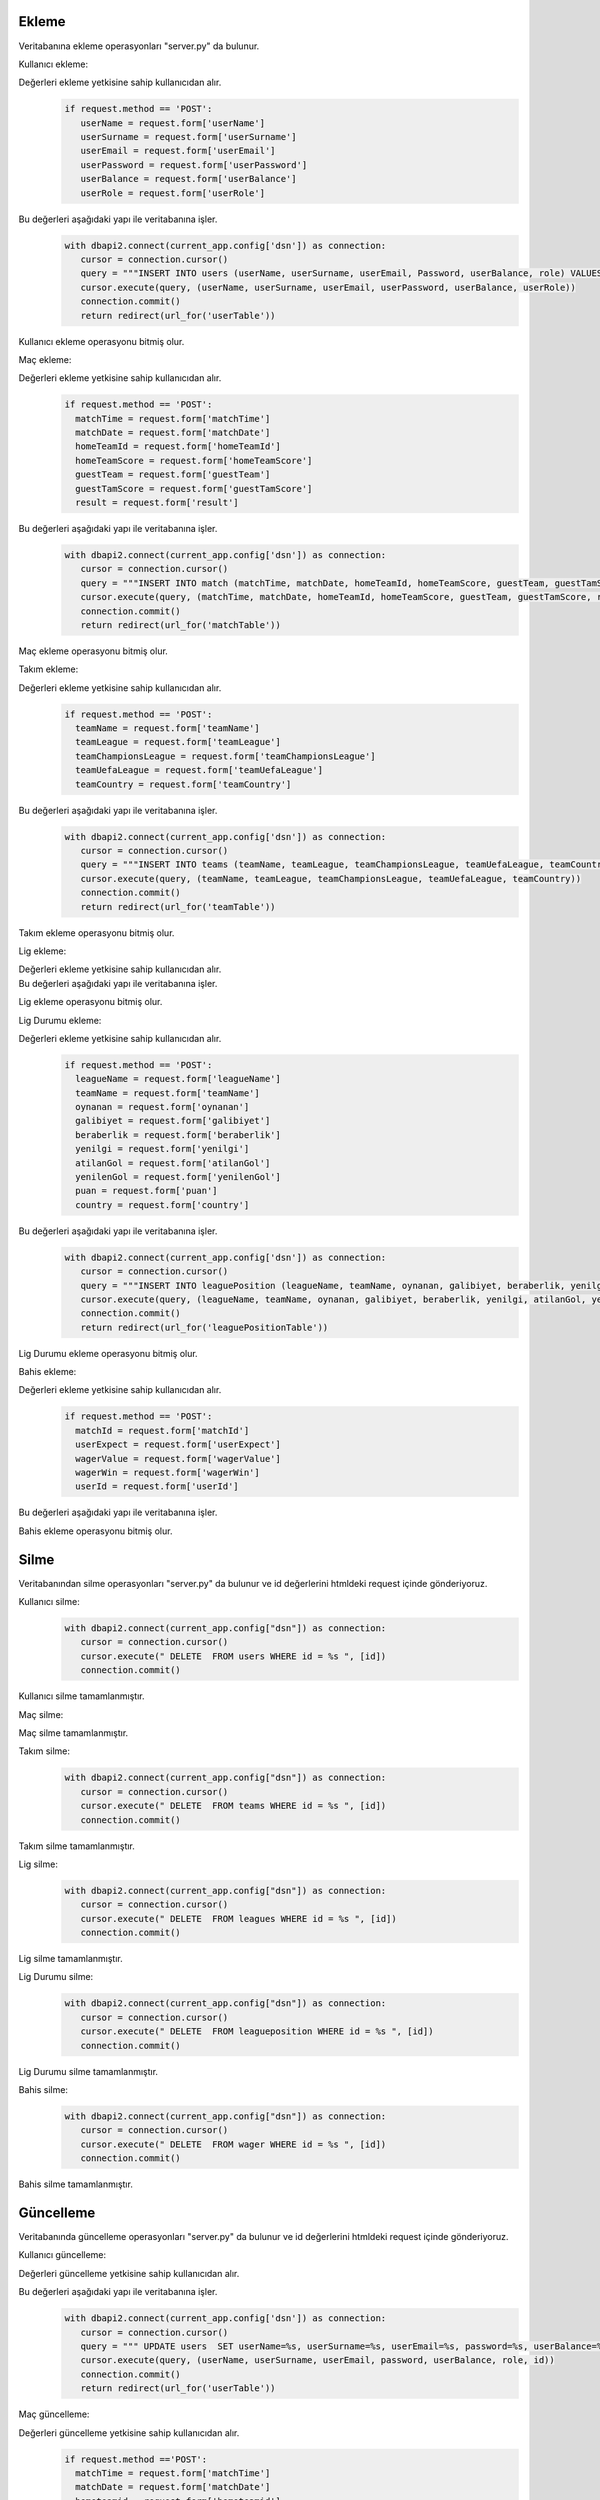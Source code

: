Ekleme
^^^^^^

Veritabanına ekleme operasyonları "server.py" da bulunur.

Kullanıcı ekleme:

Değerleri ekleme yetkisine sahip kullanıcıdan alır.
   .. code-block:: python

      if request.method == 'POST':
         userName = request.form['userName']
         userSurname = request.form['userSurname']
         userEmail = request.form['userEmail']
         userPassword = request.form['userPassword']
         userBalance = request.form['userBalance']
         userRole = request.form['userRole']

Bu değerleri aşağıdaki yapı ile veritabanına işler.
   .. code-block:: python

      with dbapi2.connect(current_app.config['dsn']) as connection:
         cursor = connection.cursor()
         query = """INSERT INTO users (userName, userSurname, userEmail, Password, userBalance, role) VALUES (%s, %s, %s, %s, %s, %s) """
         cursor.execute(query, (userName, userSurname, userEmail, userPassword, userBalance, userRole))
         connection.commit()
         return redirect(url_for('userTable'))

Kullanıcı ekleme operasyonu bitmiş olur.

Maç ekleme:

Değerleri ekleme yetkisine sahip kullanıcıdan alır.
   .. code-block:: python

      if request.method == 'POST':
        matchTime = request.form['matchTime']
        matchDate = request.form['matchDate']
        homeTeamId = request.form['homeTeamId']
        homeTeamScore = request.form['homeTeamScore']
        guestTeam = request.form['guestTeam']
        guestTamScore = request.form['guestTamScore']
        result = request.form['result']

Bu değerleri aşağıdaki yapı ile veritabanına işler.
   .. code-block:: python

      with dbapi2.connect(current_app.config['dsn']) as connection:
         cursor = connection.cursor()
         query = """INSERT INTO match (matchTime, matchDate, homeTeamId, homeTeamScore, guestTeam, guestTamScore, result) VALUES (%s, %s, %s, %s, %s, %s, %s) """
         cursor.execute(query, (matchTime, matchDate, homeTeamId, homeTeamScore, guestTeam, guestTamScore, result))
         connection.commit()
         return redirect(url_for('matchTable'))

Maç ekleme operasyonu bitmiş olur.

Takım ekleme:

Değerleri ekleme yetkisine sahip kullanıcıdan alır.
   .. code-block:: python

      if request.method == 'POST':
        teamName = request.form['teamName']
        teamLeague = request.form['teamLeague']
        teamChampionsLeague = request.form['teamChampionsLeague']
        teamUefaLeague = request.form['teamUefaLeague']
        teamCountry = request.form['teamCountry']

Bu değerleri aşağıdaki yapı ile veritabanına işler.
   .. code-block:: python

      with dbapi2.connect(current_app.config['dsn']) as connection:
         cursor = connection.cursor()
         query = """INSERT INTO teams (teamName, teamLeague, teamChampionsLeague, teamUefaLeague, teamCountry) VALUES (%s, %s, %s, %s, %s) """
         cursor.execute(query, (teamName, teamLeague, teamChampionsLeague, teamUefaLeague, teamCountry))
         connection.commit()
         return redirect(url_for('teamTable'))

Takım ekleme operasyonu bitmiş olur.

Lig ekleme:

Değerleri ekleme yetkisine sahip kullanıcıdan alır.
   .. code-block:: python
      if request.method == 'POST':
        leagueName = request.form['leagueName']
        country = request.form['country']

Bu değerleri aşağıdaki yapı ile veritabanına işler.
   .. code-block:: python
      with dbapi2.connect(current_app.config['dsn']) as connection:
         cursor = connection.cursor()
         query = """INSERT INTO leagues (leagueName, country) VALUES (%s, %s) """
         cursor.execute(query, (leagueName, country))
         connection.commit()
         return redirect(url_for('leagueTable'))

Lig ekleme operasyonu bitmiş olur.

Lig Durumu ekleme:

Değerleri ekleme yetkisine sahip kullanıcıdan alır.
   .. code-block:: python

      if request.method == 'POST':
        leagueName = request.form['leagueName']
        teamName = request.form['teamName']
        oynanan = request.form['oynanan']
        galibiyet = request.form['galibiyet']
        beraberlik = request.form['beraberlik']
        yenilgi = request.form['yenilgi']
        atilanGol = request.form['atilanGol']
        yenilenGol = request.form['yenilenGol']
        puan = request.form['puan']
        country = request.form['country']

Bu değerleri aşağıdaki yapı ile veritabanına işler.
   .. code-block:: python

      with dbapi2.connect(current_app.config['dsn']) as connection:
         cursor = connection.cursor()
         query = """INSERT INTO leaguePosition (leagueName, teamName, oynanan, galibiyet, beraberlik, yenilgi, atilanGol, yenilenGol, puan, country) VALUES (%s, %s, %s, %s, %s, %s, %s, %s, %s, %s) """
         cursor.execute(query, (leagueName, teamName, oynanan, galibiyet, beraberlik, yenilgi, atilanGol, yenilenGol, puan, country))
         connection.commit()
         return redirect(url_for('leaguePositionTable'))

Lig Durumu ekleme operasyonu bitmiş olur.

Bahis ekleme:

Değerleri ekleme yetkisine sahip kullanıcıdan alır.
   .. code-block:: python

      if request.method == 'POST':
        matchId = request.form['matchId']
        userExpect = request.form['userExpect']
        wagerValue = request.form['wagerValue']
        wagerWin = request.form['wagerWin']
        userId = request.form['userId']

Bu değerleri aşağıdaki yapı ile veritabanına işler.
   .. code-block:: python
      with dbapi2.connect(current_app.config['dsn']) as connection:
         cursor = connection.cursor()
         query = """INSERT INTO wager (matchId, userExpect, wagerValue, wagerWin, userId) VALUES (%s, %s, %s, %s, %s) """
         cursor.execute(query, (matchId, userExpect, wagerValue, wagerWin, userId))
         connection.commit()
         return redirect(url_for('wagerTable'))

Bahis ekleme operasyonu bitmiş olur.

Silme
^^^^^
Veritabanından silme operasyonları "server.py" da bulunur ve id değerlerini htmldeki request içinde gönderiyoruz.

Kullanıcı silme:
   .. code-block:: python

      with dbapi2.connect(current_app.config["dsn"]) as connection:
         cursor = connection.cursor()
         cursor.execute(" DELETE  FROM users WHERE id = %s ", [id])
         connection.commit()

Kullanıcı silme tamamlanmıştır.

Maç silme:
   .. code-block:: python
      with dbapi2.connect(current_app.config["dsn"]) as connection:
         cursor = connection.cursor()
         cursor.execute(" DELETE  FROM match WHERE id = %s ", [id])
         connection.commit()

Maç silme tamamlanmıştır.


Takım silme:
   .. code-block:: python

      with dbapi2.connect(current_app.config["dsn"]) as connection:
         cursor = connection.cursor()
         cursor.execute(" DELETE  FROM teams WHERE id = %s ", [id])
         connection.commit()

Takım silme tamamlanmıştır.


Lig silme:
   .. code-block:: python

      with dbapi2.connect(current_app.config["dsn"]) as connection:
         cursor = connection.cursor()
         cursor.execute(" DELETE  FROM leagues WHERE id = %s ", [id])
         connection.commit()

Lig silme tamamlanmıştır.

Lig Durumu silme:
   .. code-block:: python

      with dbapi2.connect(current_app.config["dsn"]) as connection:
         cursor = connection.cursor()
         cursor.execute(" DELETE  FROM leagueposition WHERE id = %s ", [id])
         connection.commit()

Lig Durumu silme tamamlanmıştır.


Bahis silme:
   .. code-block:: python

      with dbapi2.connect(current_app.config["dsn"]) as connection:
         cursor = connection.cursor()
         cursor.execute(" DELETE  FROM wager WHERE id = %s ", [id])
         connection.commit()

Bahis silme tamamlanmıştır.

Güncelleme
^^^^^^^^^^

Veritabanında güncelleme operasyonları "server.py" da bulunur ve id değerlerini htmldeki request içinde gönderiyoruz.

Kullanıcı güncelleme:

Değerleri güncelleme yetkisine sahip kullanıcıdan alır.
   .. code-block:: python
      if request.method =='POST':
        userName = request.form['userName']
        userSurname = request.form['userSurname']
        userEmail = request.form['userEmail']
        password = request.form['password']
        userBalance = request.form['userBalance']
        role = request.form['role']

Bu değerleri aşağıdaki yapı ile veritabanına işler.
   .. code-block:: python

      with dbapi2.connect(current_app.config['dsn']) as connection:
         cursor = connection.cursor()
         query = """ UPDATE users  SET userName=%s, userSurname=%s, userEmail=%s, password=%s, userBalance=%s, role=%s WHERE (id =%s)"""
         cursor.execute(query, (userName, userSurname, userEmail, password, userBalance, role, id))
         connection.commit()
         return redirect(url_for('userTable'))

Maç güncelleme:

Değerleri güncelleme yetkisine sahip kullanıcıdan alır.
   .. code-block:: python

      if request.method =='POST':
        matchTime = request.form['matchTime']
        matchDate = request.form['matchDate']
        hometeamid = request.form['hometeamid']
        hometeamScore = request.form['hometeamScore']
        guestteam = request.form['guestteam']
        guesttamscore = request.form['guesttamscore']
        result = request.form['result']

Bu değerleri aşağıdaki yapı ile veritabanına işler.
   .. code-block:: python

      with dbapi2.connect(current_app.config['dsn']) as connection:
         cursor = connection.cursor()
         query = """ UPDATE match  SET matchTime=%s, matchDate=%s, hometeamid=%s, hometeamScore=%s, guestteam=%s, guesttamscore=%s, result=%s WHERE (id =%s)"""
         cursor.execute(query, (matchTime, matchDate, hometeamid, hometeamScore, guestteam, guesttamscore, result, id))
         connection.commit()
         return redirect(url_for('matchTable'))

Takım güncelleme:

Değerleri güncelleme yetkisine sahip kullanıcıdan alır.
   .. code-block:: python
      if request.method =='POST':
        teamName = request.form['teamName']
        teamleague = request.form['teamleague']
        teamchampionsleague = request.form['teamchampionsleague']
        teamuefaleague = request.form['teamuefaleague']
        teamcountry = request.form['teamcountry']

Bu değerleri aşağıdaki yapı ile veritabanına işler.
   .. code-block:: python

      with dbapi2.connect(current_app.config['dsn']) as connection:
         cursor = connection.cursor()
         query = """ UPDATE teams  SET teamName=%s, teamleague=%s, teamchampionsleague=%s, teamuefaleague=%s, teamcountry=%s WHERE (id =%s)"""
         cursor.execute(query, (teamName, teamleague, teamchampionsleague, teamuefaleague, teamcountry, id))
         connection.commit()
         return redirect(url_for('teamTable'))

Lig güncelleme:

Değerleri güncelleme yetkisine sahip kullanıcıdan alır.
   .. code-block:: python

      if request.method =='POST':
        leagueName = request.form['leagueName']

        country = request.form['country']

Bu değerleri aşağıdaki yapı ile veritabanına işler.
   .. code-block:: python

      with dbapi2.connect(current_app.config['dsn']) as connection:
         cursor = connection.cursor()
         query = """ UPDATE leagues  SET leagueName=%s, country=%s WHERE (id =%s)"""
         cursor.execute(query, (leagueName, country, id))
         connection.commit()
         return redirect(url_for('leagueTable'))

Lig Durumu güncelleme:

Değerleri güncelleme yetkisine sahip kullanıcıdan alır.
   .. code-block:: python

      if request.method == 'POST':
        leagueName = request.form['leagueName']
        teamName = request.form['teamName']
        oynanan = request.form['oynanan']
        galibiyet = request.form['galibiyet']
        beraberlik = request.form['beraberlik']
        yenilgi = request.form['yenilgi']
        atilanGol = request.form['atilanGol']
        yenilenGol = request.form['yenilenGol']
        puan = request.form['puan']
        country = request.form['country']

Bu değerleri aşağıdaki yapı ile veritabanına işler.
   .. code-block:: python

      with dbapi2.connect(current_app.config['dsn']) as connection:
         cursor = connection.cursor()

         query = """INSERT INTO leaguePosition (leagueName, teamName, oynanan, galibiyet, beraberlik, yenilgi, atilanGol, yenilenGol, puan, country) VALUES (%s, %s, %s, %s, %s, %s, %s, %s, %s, %s) """

         cursor.execute(query, (leagueName, teamName, oynanan, galibiyet, beraberlik, yenilgi, atilanGol, yenilenGol, puan, country))

         connection.commit()

         return redirect(url_for('leaguePositionTable'))

Bahis güncelleme:

Değerleri güncelleme yetkisine sahip kullanıcıdan alır.
   .. code-block:: python

      if request.method =='POST':
        matchId = request.form['matchId']

        userExpect = request.form['userExpect']

        wagerValue = request.form['wagerValue']

        wagerWin = request.form['wagerWin']

        userId = request.form['userId']

Bu değerleri aşağıdaki yapı ile veritabanına işler.
   .. code-block:: python

      with dbapi2.connect(current_app.config['dsn']) as connection:
         cursor = connection.cursor()

         query = """ UPDATE wager  SET matchId=%s,userExpect=%s, wagerValue=%s, wagerWin=%s, userId=%s WHERE (id =%s)"""

         cursor.execute(query, (matchId,userExpect, wagerValue, wagerWin, userId, id))

         connection.commit()

         return redirect(url_for('wagerTable'))
